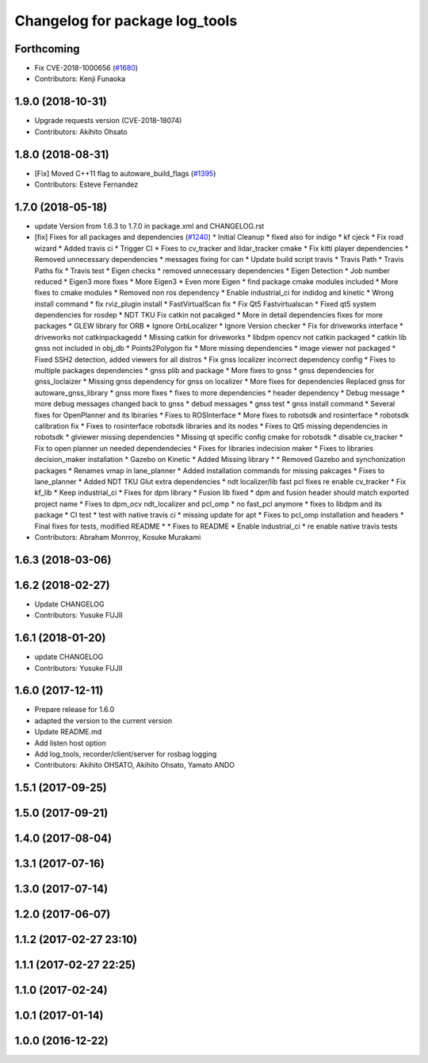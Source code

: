 ^^^^^^^^^^^^^^^^^^^^^^^^^^^^^^^
Changelog for package log_tools
^^^^^^^^^^^^^^^^^^^^^^^^^^^^^^^

Forthcoming
-----------
* Fix CVE-2018-1000656 (`#1680 <https://github.com/kfunaoka/Autoware/issues/1680>`_)
* Contributors: Kenji Funaoka

1.9.0 (2018-10-31)
------------------
* Upgrade requests version (CVE-2018-18074)
* Contributors: Akihito Ohsato

1.8.0 (2018-08-31)
------------------
* [Fix] Moved C++11 flag to autoware_build_flags (`#1395 <https://github.com/CPFL/Autoware/pull/1395>`_)
* Contributors: Esteve Fernandez

1.7.0 (2018-05-18)
------------------
* update Version from 1.6.3 to 1.7.0 in package.xml and CHANGELOG.rst
* [fix] Fixes for all packages and dependencies (`#1240 <https://github.com/CPFL/Autoware/pull/1240>`_)
  * Initial Cleanup
  * fixed also for indigo
  * kf cjeck
  * Fix road wizard
  * Added travis ci
  * Trigger CI
  * Fixes to cv_tracker and lidar_tracker cmake
  * Fix kitti player dependencies
  * Removed unnecessary dependencies
  * messages fixing for can
  * Update build script travis
  * Travis Path
  * Travis Paths fix
  * Travis test
  * Eigen checks
  * removed unnecessary dependencies
  * Eigen Detection
  * Job number reduced
  * Eigen3 more fixes
  * More Eigen3
  * Even more Eigen
  * find package cmake modules included
  * More fixes to cmake modules
  * Removed non ros dependency
  * Enable industrial_ci for indidog and kinetic
  * Wrong install command
  * fix rviz_plugin install
  * FastVirtualScan fix
  * Fix Qt5 Fastvirtualscan
  * Fixed qt5 system dependencies for rosdep
  * NDT TKU Fix catkin not pacakged
  * More in detail dependencies fixes for more packages
  * GLEW library for ORB
  * Ignore OrbLocalizer
  * Ignore Version checker
  * Fix for driveworks interface
  * driveworks not catkinpackagedd
  * Missing catkin for driveworks
  * libdpm opencv not catkin packaged
  * catkin lib gnss  not included in obj_db
  * Points2Polygon fix
  * More missing dependencies
  * image viewer not packaged
  * Fixed SSH2 detection, added viewers for all distros
  * Fix gnss localizer incorrect dependency config
  * Fixes to multiple packages dependencies
  * gnss plib and package
  * More fixes to gnss
  * gnss dependencies for gnss_loclaizer
  * Missing gnss dependency for gnss on localizer
  * More fixes for dependencies
  Replaced gnss for autoware_gnss_library
  * gnss more fixes
  * fixes to more dependencies
  * header dependency
  * Debug message
  * more debug messages changed back to gnss
  * debud messages
  * gnss test
  * gnss install command
  * Several fixes for OpenPlanner and its lbiraries
  * Fixes to ROSInterface
  * More fixes to robotsdk and rosinterface
  * robotsdk calibration fix
  * Fixes to rosinterface robotsdk libraries and its nodes
  * Fixes to Qt5 missing dependencies in robotsdk
  * glviewer missing dependencies
  * Missing qt specific config cmake for robotsdk
  * disable cv_tracker
  * Fix to open planner un needed dependendecies
  * Fixes for libraries indecision maker
  * Fixes to libraries decision_maker installation
  * Gazebo on Kinetic
  * Added Missing library
  * * Removed Gazebo and synchonization packages
  * Renames vmap in lane_planner
  * Added installation commands for missing pakcages
  * Fixes to lane_planner
  * Added NDT TKU Glut extra dependencies
  * ndt localizer/lib fast pcl fixes
  re enable cv_tracker
  * Fix kf_lib
  * Keep industrial_ci
  * Fixes for dpm library
  * Fusion lib fixed
  * dpm and fusion header should match exported project name
  * Fixes to dpm_ocv  ndt_localizer and pcl_omp
  * no fast_pcl anymore
  * fixes to libdpm and its package
  * CI test
  * test with native travis ci
  * missing update for apt
  * Fixes to pcl_omp installation and headers
  * Final fixes for tests, modified README
  * * Fixes to README
  * Enable industrial_ci
  * re enable native travis tests
* Contributors: Abraham Monrroy, Kosuke Murakami

1.6.3 (2018-03-06)
------------------

1.6.2 (2018-02-27)
------------------
* Update CHANGELOG
* Contributors: Yusuke FUJII

1.6.1 (2018-01-20)
------------------
* update CHANGELOG
* Contributors: Yusuke FUJII

1.6.0 (2017-12-11)
------------------
* Prepare release for 1.6.0
* adapted the version to the current version
* Update README.md
* Add listen host option
* Add log_tools, recorder/client/server for rosbag logging
* Contributors: Akihito OHSATO, Akihito Ohsato, Yamato ANDO

1.5.1 (2017-09-25)
------------------

1.5.0 (2017-09-21)
------------------

1.4.0 (2017-08-04)
------------------

1.3.1 (2017-07-16)
------------------

1.3.0 (2017-07-14)
------------------

1.2.0 (2017-06-07)
------------------

1.1.2 (2017-02-27 23:10)
------------------------

1.1.1 (2017-02-27 22:25)
------------------------

1.1.0 (2017-02-24)
------------------

1.0.1 (2017-01-14)
------------------

1.0.0 (2016-12-22)
------------------
